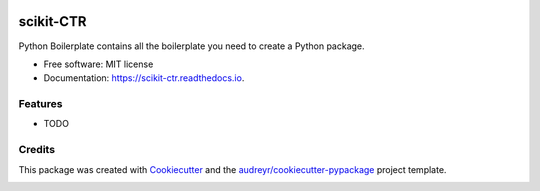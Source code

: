 |Travis|_ |AppVeyor|_ |Codecov|_ |CircleCI|_ |Python36|_ |PyPi|_ |DOI|_

.. |Travis| image:: https://api.travis-ci.org/classtag/scikit-ctr.svg?branch=master
.. _Travis: https://travis-ci.org/classtag/scikit-ctr

.. |AppVeyor| image:: https://ci.appveyor.com/api/projects/status/github/classtag/scikit-ctr?branch=master&svg=true
.. _AppVeyor: https://ci.appveyor.com/project/classtag/scikit-ctr/history

.. |Codecov| image:: https://codecov.io/github/classtag/scikit-ctr/badge.svg?branch=master&service=github
.. _Codecov: https://codecov.io/github/classtag/scikit-ctr?branch=master

.. |CircleCI| image:: https://circleci.com/gh/classtag/scikit-ctr/tree/master.svg?style=shield&circle-token=:circle-token
.. _CircleCI: https://circleci.com/gh/classtag/scikit-ctr

.. |Python36| image:: https://img.shields.io/badge/python-3.6-blue.svg
.. _Python36: https://badge.fury.io/py/scikit-ctr

.. |PyPi| image:: https://badge.fury.io/py/scikit-ctr.svg
.. _PyPi: https://badge.fury.io/py/scikit-ctr

.. |DOI| image:: https://zenodo.org/badge/21369/scikit-ctr/scikit-ctr.svg
.. _DOI: https://zenodo.org/badge/latestdoi/21369/scikit-ctr/scikit-ctr

scikit-CTR
============



Python Boilerplate contains all the boilerplate you need to create a Python package.


* Free software: MIT license
* Documentation: https://scikit-ctr.readthedocs.io.


Features
--------

* TODO

Credits
-------

This package was created with Cookiecutter_ and the `audreyr/cookiecutter-pypackage`_ project template.

.. _Cookiecutter: https://github.com/audreyr/cookiecutter
.. _`audreyr/cookiecutter-pypackage`: https://github.com/audreyr/cookiecutter-pypackage


.. image:: https://badges.gitter.im/scikit-ctr/Lobby.svg
   :alt: Join the chat at https://gitter.im/scikit-ctr/Lobby
   :target: https://gitter.im/scikit-ctr/Lobby?utm_source=badge&utm_medium=badge&utm_campaign=pr-badge&utm_content=badge